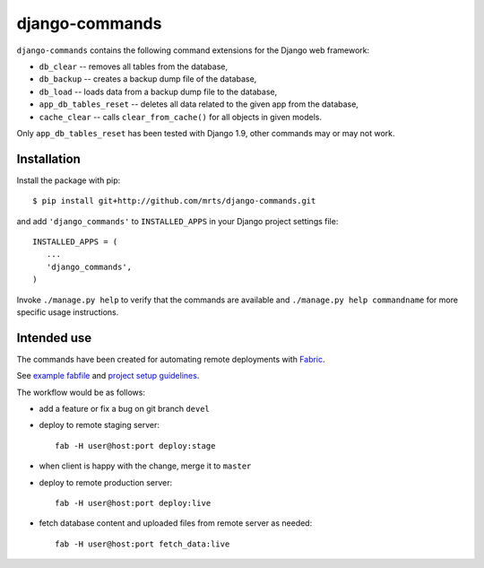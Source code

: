 django-commands
===============

``django-commands`` contains the following command extensions
for the Django web framework:

- ``db_clear`` -- removes all tables from the database,
- ``db_backup`` -- creates a backup dump file of the database,
- ``db_load`` -- loads data from a backup dump file to the database,
- ``app_db_tables_reset`` -- deletes all data related to the given app
  from the database,
- ``cache_clear`` -- calls ``clear_from_cache()`` for all objects
  in given models.

Only ``app_db_tables_reset`` has been tested with Django 1.9, other commands
may or may not work.

Installation
------------

Install the package with pip::

 $ pip install git+http://github.com/mrts/django-commands.git

and add ``'django_commands'`` to ``INSTALLED_APPS`` in your Django
project settings file::

 INSTALLED_APPS = (
    ...
    'django_commands',
 )

Invoke ``./manage.py help`` to verify that the commands are available
and ``./manage.py help commandname`` for more specific usage instructions.

Intended use
------------

The commands have been created for automating remote deployments with Fabric_.

See `example fabfile`_ and `project setup guidelines`_.

The workflow would be as follows:

- add a feature or fix a bug on git branch ``devel``
- deploy to remote staging server::

    fab -H user@host:port deploy:stage

- when client is happy with the change, merge it to ``master``
- deploy to remote production server::

    fab -H user@host:port deploy:live

- fetch database content and uploaded files from remote server as needed::

    fab -H user@host:port fetch_data:live

.. _Fabric: http://fabfile.org
.. _example fabfile: http://gist.github.com/768913
.. _project setup guidelines: http://github.com/mrts/django-commands/wiki/Proper-setup-of-a-Django-project
